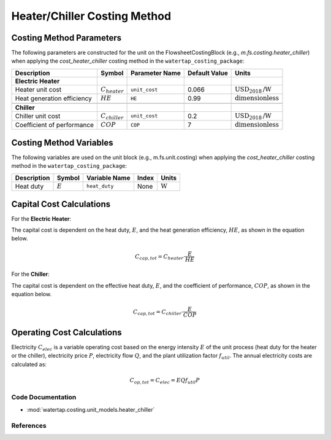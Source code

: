 Heater/Chiller Costing Method
=============================

Costing Method Parameters
+++++++++++++++++++++++++

The following parameters are constructed for the unit on the FlowsheetCostingBlock (e.g., `m.fs.costing.heater_chiller`) when applying the `cost_heater_chiller` costing method in the ``watertap_costing_package``:

.. csv-table::
   :header: "Description", "Symbol", "Parameter Name", "Default Value", "Units"

   "**Electric Heater**"
   "Heater unit cost", ":math:`C_{heater}`", "``unit_cost``", "0.066", ":math:`\text{USD}_{2018}\text{/W}`"
   "Heat generation efficiency", ":math:`HE`", "``HE``", "0.99", ":math:`\text{dimensionless}`"

   "**Chiller**"
   "Chiller unit cost", ":math:`C_{chiller}`", "``unit_cost``", "0.2", ":math:`\text{USD}_{2018}\text{/W}`"
   "Coefficient of performance", ":math:`COP`", "``COP``", "7", ":math:`\text{dimensionless}`"

Costing Method Variables
++++++++++++++++++++++++

The following variables are used on the unit block (e.g., m.fs.unit.costing) when applying the `cost_heater_chiller` costing method in the ``watertap_costing_package``:

.. csv-table::
   :header: "Description", "Symbol", "Variable Name", "Index", "Units"

   "Heat duty", ":math:`E`", "``heat_duty``", "None", ":math:`\text{W}`"

Capital Cost Calculations
+++++++++++++++++++++++++

For the **Electric Heater**:

The capital cost is dependent on the heat duty, :math:`E`, and the heat generation efficiency, :math:`HE`, as shown in the equation below.

    .. math::

        C_{cap, tot} = C_{heater} \cdot \frac{E}{HE}

For the **Chiller**:

The capital cost is dependent on the effective heat duty, :math:`E`, and the coefficient of performance, :math:`COP`, as shown in the equation below.

    .. math::

        C_{cap, tot} = C_{chiller} \cdot \frac{E}{COP}

Operating Cost Calculations
+++++++++++++++++++++++++++

Electricity :math:`C_{elec}` is a variable operating cost based on the energy intensity :math:`E` of the unit process
(heat duty for the heater or the chiller), electricity price :math:`P`, electricity flow :math:`Q`, and the plant
utilization factor :math:`f_{util}`. The annual electricity costs are calculated as:

    .. math::

        C_{op, tot} = C_{elec} = E Q f_{util} P

Code Documentation
------------------

* :mod:`watertap.costing.unit_models.heater_chiller`

References
----------

